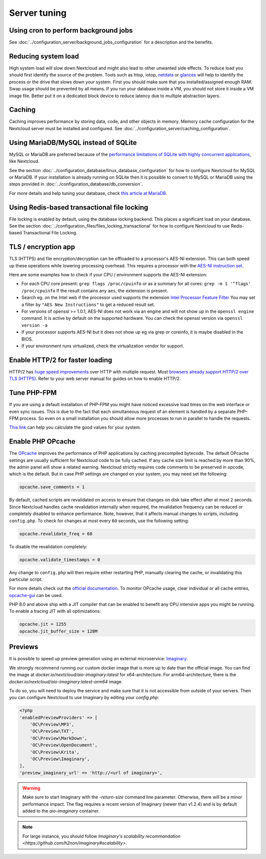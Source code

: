 =============
Server tuning
=============

Using cron to perform background jobs
-------------------------------------

See :doc:`../configuration_server/background_jobs_configuration` for a description and the
benefits.

Reducing system load
--------------------

High system load will slow down Nextcloud and might also lead to other unwanted
side effects. To reduce load you should first identify the source of the problem.
Tools such as htop, iotop, `netdata <https://my-netdata.io>`_ or
`glances <https://nicolargo.github.io/glances/>`_
will help to identify the process or the drive that slows down your system. First
you should make sure that you installed/assigned enough RAM. Swap usage should be
prevented by all means. If you run your database inside a VM, you should not
store it inside a VM image file. Better put it on a dedicated block device to
reduce latency due to multiple abstraction layers.

.. _caching:

Caching
-------

Caching improves performance by storing data, code, and other objects in memory.
Memory cache configuration for the Nextcloud server must be installed and configured.
See :doc:`../configuration_server/caching_configuration`.

Using MariaDB/MySQL instead of SQLite
-------------------------------------

MySQL or MariaDB are preferred because of the `performance limitations of
SQLite with highly concurrent applications
<https://www.sqlite.org/whentouse.html>`_, like Nextcloud.

See the section :doc:`../configuration_database/linux_database_configuration` for how to
configure Nextcloud for MySQL or MariaDB. If your installation is already running on
SQLite then it is possible to convert to MySQL or MariaDB using the steps provided
in :doc:`../configuration_database/db_conversion`.

For more details and help tuning your database, check `this article at MariaDB <https://mariadb.com/kb/en/optimization-and-tuning/>`_.

Using Redis-based transactional file locking
--------------------------------------------

File locking is enabled by default, using the database locking backend. This
places a significant load on your database. See the section
:doc:`../configuration_files/files_locking_transactional` for how to
configure Nextcloud to use Redis-based Transactional File Locking.

TLS / encryption app
--------------------

TLS (HTTPS) and file encryption/decryption can be offloaded to a processor's
AES-NI extension. This can both speed up these operations while lowering
processing overhead. This requires a processor with the `AES-NI instruction set
<https://wikipedia.org/wiki/AES_instruction_set>`_.

Here are some examples how to check if your CPU / environment supports the
AES-NI extension:

* For each CPU core present: ``grep flags /proc/cpuinfo`` or as a summary for
  all cores: ``grep -m 1 '^flags' /proc/cpuinfo`` If the result contains any
  ``aes``, the extension is present.

* Search eg. on the Intel web if the processor used supports the extension
  `Intel Processor Feature Filter
  <https://ark.intel.com/MySearch.aspx?AESTech=true>`_ You may set a filter by
  ``"AES New Instructions"`` to get a reduced result set.

* For versions of openssl >= 1.0.1, AES-NI does not work via an engine and
  will not show up in the ``openssl engine`` command. It is active by default
  on the supported hardware. You can check the openssl version via ``openssl
  version -a``

* If your processor supports AES-NI but it does not show up eg via grep or
  coreinfo, it is maybe disabled in the BIOS.

* If your environment runs virtualized, check the virtualization vendor for
  support.

Enable HTTP/2 for faster loading
--------------------------------

HTTP/2 has `huge speed improvements <https://www.troyhunt.com/i-wanna-go-fast-https-massive-speed-advantage/>`_ over HTTP with multiple request. Most `browsers already support HTTP/2 over TLS (HTTPS) <https://caniuse.com/#feat=http2>`_. Refer to your web server manual for guides on how to enable HTTP/2.

Tune PHP-FPM
------------

If you are using a default installation of PHP-FPM you might have noticed
excessive load times on the web interface or even sync issues. This is due
to the fact that each simultaneous request of an element is handled by a
separate PHP-FPM process. So even on a small installation you should allow
more processes to run in parallel to handle the requests.

`This link <https://spot13.com/pmcalculator/>`_ can help you calculate the good values for your system.

Enable PHP OPcache
------------------

The `OPcache <https://php.net/manual/en/intro.opcache.php>`_ improves the performance of PHP applications by caching precompiled bytecode. The default OPcache settings are usually sufficient for Nextcloud code to be fully cached. If any cache size limit is reached by more than 90%, the admin panel will show a related warning. Nextcloud strictly requires code comments to be preserved in opcode, which is the default. But in case PHP settings are changed on your system, you may need set the following:

.. code:: ini

  opcache.save_comments = 1

By default, cached scripts are revalidated on access to ensure that changes on disk take effect after at most ``2`` seconds. Since Nextcloud handles cache revalidation internally when required, the revalidation frequency can be reduced or completely disabled to enhance performance. Note, however, that it affects manual changes to scripts, including ``config.php``. To check for changes at most every ``60`` seconds, use the following setting:

.. code:: ini

  opcache.revalidate_freq = 60

To disable the revalidation completely:

.. code:: ini

  opcache.validate_timestamps = 0

Any change to ``config.php`` will then require either restarting PHP, manually clearing the cache, or invalidating this particular script.

For more details check out the `official documentation <https://php.net/manual/en/opcache.configuration.php>`_. To monitor OPcache usage, clear individual or all cache entries, `opcache-gui <https://github.com/amnuts/opcache-gui>`_ can be used.

PHP 8.0 and above ship with a JIT compiler that can be enabled to benefit any CPU intensive apps you might be running. To enable a tracing JIT with all optimizations:

.. code:: ini

  opcache.jit = 1255
  opcache.jit_buffer_size = 128M

Previews
--------

It is possible to speed up preview generation using an
external microservice: `Imaginary <https://github.com/h2non/imaginary>`_.

We strongly recommend running our custom docker image that is more up to date than the official image.
You can find the image at `docker.io/nextcloud/aio-imaginary:latest` for x64-architecture. For arm64-architecture, there is the `docker.io/nextcloud/aio-imaginary:latest-arm64` image.

To do so, you will need to deploy the service and make sure that it is
not accessible from outside of your servers. Then you can configure
Nextcloud to use Imaginary by editing your `config.php`:

.. code:: php

    <?php
    'enabledPreviewProviders' => [
        'OC\Preview\MP3',
        'OC\Preview\TXT',
        'OC\Preview\MarkDown',
        'OC\Preview\OpenDocument',
        'OC\Preview\Krita',
        'OC\Preview\Imaginary',
    ],
    'preview_imaginary_url' => 'http://<url of imaginary>',

.. warning::

   Make sure to start Imaginary with the `-return-size` command line parameter. Otherwise, there will be a minor performance impact. The flag requires a recent version of Imaginary (newer than v1.2.4) and is by default added to the `aio-imaginary` container.

.. note::

    For large instance, you should follow `Imaginary's scalability recommandation <https://github.com/h2non/imaginary#scalability>`.

